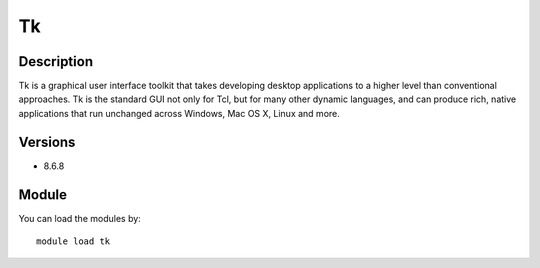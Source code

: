 .. _backbone-label:

Tk
==============================

Description
~~~~~~~~
Tk is a graphical user interface toolkit that takes developing desktop applications to a higher level than conventional approaches. Tk is the standard GUI not only for Tcl, but for many other dynamic languages, and can produce rich, native applications that run unchanged across Windows, Mac OS X, Linux and more.

Versions
~~~~~~~~
- 8.6.8

Module
~~~~~~~~
You can load the modules by::

    module load tk

